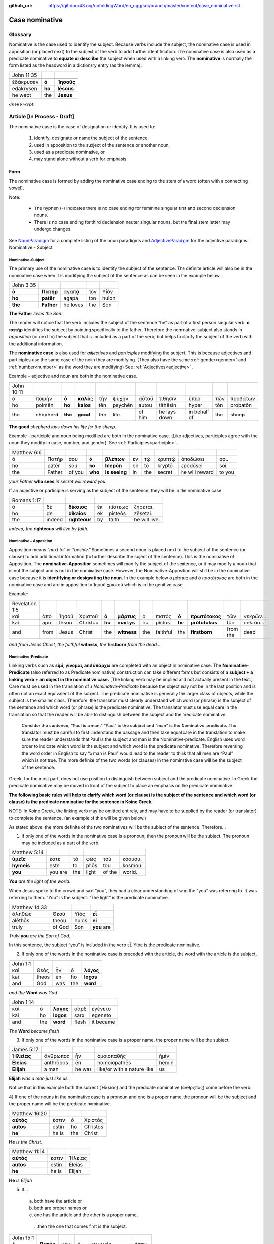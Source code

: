 :github_url: https://git.door43.org/unfoldingWord/en_ugg/src/branch/master/content/case_nominative.rst

.. _case_nominative:

Case nominative
===============

Glossary
--------

Nominative is the case used to identify the subject. Because verbs include the subject, the nominative case is used in apposition 
(or placed next) to the subject of the verb to add further identification.   The nominative case is also used as a predicate nominative to 
**equate or describe** the subject when used with a linking verb. The **nominative** is normally the form listed as the
headword in a dictionary entry (as the lemma).

.. csv-table::

  John 11:35

  ἐδάκρυσεν,**ὁ**,**Ἰησοῦς**
  edakrysen,**ho**,**Iēsous**
  he wept,the,**Jesus**

**Jesus**  *wept.*


Article  [In Process - Draft]
-------


The nominative case is the case of designation or identity. It is used to:

  #.	identify, designate or name the subject of the sentence,
  #.	used in apposition to the subject of the sentence or another noun,
  #.	used as a predicate nominative, or
  #.	may stand alone without a verb for emphasis.


Form
^^^^

The nominative case is formed by adding the nominative case ending to the stem of a word (often with a connecting vowel).

.. raw:: html

    <style type="text/css">
    .tg  {border-collapse:collapse;border-spacing:0;}
    .tg td{font-family:Arial, sans-serif;font-size:14px;padding:10px 5px;border-style:solid;border-width:1px;overflow:hidden;word-break:normal;border-color:black;}
    .tg th{font-family:Arial, sans-serif;font-size:14px;font-weight:normal;padding:10px 5px;border-style:solid;border-width:1px;overflow:hidden;word-break:normal;border-color:black;}
    .tg .tg-baqh{text-align:center;vertical-align:top}
    .tg .tg-c3ow{border-color:inherit;text-align:center;vertical-align:top}
    .tg .tg-f8tv{font-style:italic;border-color:inherit;text-align:left;vertical-align:top}
    .tg .tg-0lax{text-align:left;vertical-align:top}
    .tg .tg-8zwo{font-style:italic;text-align:left;vertical-align:top}
    .tg .tg-0pky{border-color:inherit;text-align:left;vertical-align:top}
    .tg .tg-3xi5{background-color:#ffffff;border-color:inherit;text-align:center;vertical-align:top}
    .tg .tg-7g6k{font-weight:bold;background-color:#ffffff;border-color:inherit;text-align:center;vertical-align:top}
    </style>
    <table class="tg">
    <tr>
    <th class="tg-c3ow" colspan="7"><span style="font-weight:bold">Nominative Case Ending</span></th>
    </tr>
  <tr>
    <td class="tg-c3ow"></td>
    <td class="tg-f8tv" colspan="3">First and Second Declension</td>
    <td class="tg-0lax"></td>
    <td class="tg-8zwo" colspan="2">Third Declencion</td>
   </tr>
   <tr>
    <td class="tg-0pky"></td>
    <td class="tg-0pky">Masculine</td>
    <td class="tg-0pky">Feminine</td>
    <td class="tg-0pky">Neuter</td>
    <td class="tg-0lax"></td>
    <td class="tg-0lax">Masculine/Feminine</td>
    <td class="tg-0lax">Neuter</td>
   </tr>
   <tr>
    <td class="tg-0pky"><span style="font-style:italic">Singular</span></td>
    <td class="tg-3xi5" colspan="6"></td>
   </tr>
   <tr>
    <td class="tg-0pky">Nominative</td>
    <td class="tg-7g6k">ς  </td>
    <td class="tg-7g6k"> -</td>
    <td class="tg-7g6k">ν</td>
    <td class="tg-0lax"></td>
    <td class="tg-baqh"><span style="font-weight:bold">ς</span></td>
    <td class="tg-baqh">-</td>
   </tr>
   <tr>
    <td class="tg-0pky"><span style="font-style:italic">Plural</span></td>
    <td class="tg-7g6k"></td>
    <td class="tg-7g6k"></td>
    <td class="tg-7g6k"></td>
    <td class="tg-0lax"></td>
    <td class="tg-0lax"></td>
    <td class="tg-0lax"></td>
   </tr>
   <tr>
    <td class="tg-0pky">Nominative</td>
    <td class="tg-7g6k">ι</td>
    <td class="tg-7g6k">ι</td>
    <td class="tg-7g6k">α</td>
    <td class="tg-0lax"></td>
    <td class="tg-baqh"><span style="font-weight:bold">ες</span></td>
    <td class="tg-baqh"><span style="font-weight:bold">α</span></td>
   </tr>
    </table>

Note:  

  *	The hyphen (-) indicates there is no case ending for feminine singular first and second declension nouns.
  *	There is no case ending for third declension neuter singular nouns, but the final stem letter may undergo changes. 

See `NounParadigm <https://ugg.readthedocs.io/en/latest/paradigms.html#nouns>`_  for a complete listing of the noun paradigms and 
`AdjectiveParadigm <https://ugg.readthedocs.io/en/latest/paradigms.html#adjectives>`_ for the adjective paradigms.
Nominative - Subject
	
Nominative-Subject
~~~~~~~~~~~~~~~~~~

The primary use of the nominative case is to identify the subject of the sentence. The definite article will also be in the nominative 
case when it is modifying the subject of the sentence as can be seen in the example below.

.. csv-table:: 

  John 3:35 
  **ὁ**,**Πατὴρ**,ἀγαπᾷ,τὸν,Υἱόν
  **ho**,**patēr**,agapa,ton,huion
  **the**,**Father**,he loves,the,Son

**The Father** *loves the Son.*

The reader will notice that the verb includes the subject of the sentence “he” as part of a first person singular verb.  **ὁ πατὴρ** 
identifies the subject by pointing specifically to the father.  Therefore the nominative-subject also stands in *apposition* (or next to)
the subject that is included as a part of the verb, but helps to clarify the subject of the verb with the additional information.

The **nominative case** is also used for *adjectives* and *participles* modifying the subject.  This is because adjectives and participles 
use the same case of the noun they are modifying.  (They also have the same :ref:`gender<gender>` and :ref:`number<number>` as the word 
they are modifying)  See :ref:`Adjectives<adjective>` .   



Example – adjective and noun are both in the nominative case.

.. csv-table::

  John 10:11
  ὁ,ποιμὴν,**ὁ**,**καλὸς**,τὴν,ψυχὴν,αὐτοῦ,τίθησιν,ὑπὲρ,τῶν,προβάτων
  ho,poimēn,**ho**,**kalos**,tēn,psychēn,autou,tithēsin,hyper,tōn,probatōn
  the,shepherd,**the**,**good**,the,life,of him,he lays down,in behalf of,the,sheep

**The good** *shepherd lays down his life for the sheep.*

Example – participle and noun being modified are both in the nominative case. (Like adjectives, participles agree with the noun they 
modify in case, number, and gender). See :ref:`Participles<participle>` .

.. csv-table::

  Matthew 6:6
  ὁ,Πατήρ,σου,**ὁ**,**βλέπων**,ἐν,τῷ,κρυπτῷ,ἀποδώσει,σοι.
  ho,patēr,sou,**ho**,**blepōn**,en,tō,kryptō,apodōsei,soi.
  the,Father,of you,**who**,**is seeing**,in,the,secret,he will reward,to you

*your Father* **who sees** *in secret will reward you*

If an adjective or participle is serving as the subject of the sentence, they will be in the nominative case.

.. csv-table::

  Romans 1:17
  ὁ,δὲ,**δίκαιος**,ἐκ,πίστεως,ζήσεται.
  ho,de,**dikaios**,ek,pisteōs,zēsetai.
  the,indeed,**righteous**,by,faith,he will live.

*Indeed, the* **righteous** *will live by faith.*


Nominative – Apposition	
~~~~~~~~~~~~~~~~~~~~~~~

Apposition means “*next to*” or “*beside*.”  Sometimes a second noun is placed next to the subject of the sentence (or clause) to add 
additional information (to further describe the suject of the sentence).  This is the nominative of Apposition. The **nominative-Apposition** sometimes will modify the subject of the sentence, 
or it may modify a noun that is not the subject and is not in the nominative case.  However, the Nominative-Apposition will still be in 
the nominative case because it is **identifying or designating the noun**. In the example below  *ὁ μάρτυς* and *ὁ προτότοκος* are both in 
the nominative case and are in apposition to Ἰησοῦ χριστοῦ which is in the genitive case. 

Example:

.. csv-table::

  Revelation 1:5
  καὶ,ἀπὸ,Ἰησοῦ,Χριστοῦ,**ὁ**,**μάρτυς**,ὁ,πιστός,**ὁ**,**πρωτότοκος**,τῶν,νεκρῶν...
  kai,apo,Iēsou,Christou,**ho**,**martys**,ho,pistos,**ho**,**prōtotokos**,tōn,nekrōn...
  and,from,Jesus,Christ,the,**witness**,the,faithful,the,**firstborn**,from the,dead

*and from Jesus Christ, the faithful* **witness**, *the* **firstborn** *from the dead...*


Nominative-Predicate
~~~~~~~~~~~~~~~~~~~~

Linking verbs such as **εἰμί, γίνομαι, and ὑπάρχω** are completed with an object in nominative case.  The **Nominative-Predicate** 
(also referred to as Predicate nominative) construction can take different forms but consists of a **subject + a linking verb +**
**an object in the nominative case.**   [The linking verb may be implied and not actually present in the text.]  Care must be used in 
the translation of a *Nominative-Predicate* because the object may not be in the last position and is often not an exact equivalent of 
the subject.   The predicate nominative is generally the larger class of objects, while the subject is the smaller class.  Therefore, the 
translator must clearly understand which word (or phrase) is the subject of the sentence and which word (or phrase) is the predicate 
nominative. The translator must use equal care in the translation so that the reader will be able to distinguish between the subject 
and the predicate nominative.
  
  Consider the sentence, “Paul is a man.”   “Paul” is the subject and “man” is the Nominative-predicate.   The translator must be careful 
  to first understand the passage and then take equal care in the translation to make sure the reader understands that Paul is the subject
  and man is the Nominative-predicate.  English uses word order to indicate which word is the subject and which word is the predicate 
  nominative. Therefore reversing   the word order in English to say “a man is Paul” would lead to the reader to think that all men are 
  “Paul” which is not true.   The more   definite of the two words (or clauses) in the nominative case will be the subject of the sentence. 

Greek, for the most part, does not use position to distinguish between subject and the predicate nominative.  In Greek the predicate
nominative may be moved in front of the subject to place an emphasis on the predicate nominative. 

**The following basic rules will help to clarify which word (or clause) is the subject of the sentence and which word (or clause)**
**is the predicate nominative for the sentence in Koine Greek.**  

NOTE: In Koine Greek, the linking verb may be omitted entirely, and may have to be supplied by the reader (or translator) to complete 
the sentence. (an example of this will be given below.)

As stated above, the more definite of the two nominatives will be the subject of the sentence.  Therefore...

1)	if only one of the words in the nominative case is a pronoun, then the pronoun will be the subject.  The pronoun may be included as a part of the verb.

.. csv-table::

  Matthew 5:14
  **ὑμεῖς**,ἐστε,τὸ,φῶς,τοῦ,κόσμου.
  **hymeis**,este,to,phōs,tou,kosmou.
  **you**,you are,the,light,of the,world.

**You** *are the light of the world.*

When Jesus spoke to the crowd and said “you”, they had a clear understanding of who the “you” was referring to.  It was referring to them. 
“You” is the subject.  “The light” is the predicate nominative.

.. csv-table::

  Matthew 14:33
  ἀληθῶς,Θεοῦ,Υἱὸς,**εἶ**
  alēthōs,theou,huios,**ei**
  truly,of God,Son,**you** are

*Truly* **you** *are the Son of God.*

In this sentence, the subject “you” is included in the verb εἶ.  Υἱὸς is the predicate nominative.  
	
2)	If only one of the words in the nominative case is preceded with the article, the word with the article is the subject.

.. csv-table::

  John 1:1
  καὶ,Θεὸς,ἦν,ὁ,**λόγος**
  kai,theos,ēn,ho,**logos**
  and,God,was,the,**word**

*and the* **Word** *was God*

.. csv-table::

  John 1:14
  καὶ,ὁ,**λόγος**,σὰρξ,ἐγένετο
  kai,ho,**logos**,sarx,egeneto
  and,the,**word**,flesh,it became

*The* **Word** *became flesh*

3)	If only one of the words in the nominative case is a proper name, the proper name will be the subject.

.. csv-table::

  James 5:17
  **Ἠλείας**,ἄνθρωπος,ἦν,ὁμοιοπαθὴς,ἡμῖν
  **Ēleias**,anthrōpos,ēn,homoiopathēs,hemin
  **Elijah**,a man,he was,like/or with a nature like,us

**Elijah** *was a man just like us.*

Notice that in this example both the subject (Ἠλείας) and the predicate nominative (ἂνθρςπος) come before the verb.

4)	If one of the nouns in the nominative case is a pronoun and one is a proper name, the pronoun will be the subject and the proper name 
will be the predicate nominative.

.. csv-table::

  Matthew 16:20
  **αὐτός**,ἐστιν,ὁ,Χριστός
  **autos**,estin,ho, Christos
  **he**,he is,the, Christ

**He** *is the Christ.*

.. csv-table::

  Matthew 11:14
  **αὐτός**,ἐστιν,Ἠλείας
  **autos**,estin,Ēleias
  **he**,he is,Elijah

**He** *is Elijah*

5)	If... 
  a.	both have the article or 
  b.	both are proper names or 
  c.	one has the article and the other is a proper name, 

    ...then the one that comes first is the subject.

.. csv-table::

  John 15:1
  ὁ,**Πατήρ**,μου,ὁ,γεωργός,ἐστιν.
  ho,**patēr**,mou,ho,geōrgos,estin
  the,**Father**,my,the,farmer/gardener,he is

*My* **Father** *is the gardener*

6)	Some times **εις + accusative** is used for the predicate nominative.  This may occur with γίνομαι, εἰμί, or λογίζομαι. This portrays
a process of something “changing into” something else.  In English, it is translated with a predicate nominative and the εἰς is not
translated.    [D R A F T]

.. csv-table::

  Mark 10:8
  καὶ,ἔσονται,οἱ,δύο,**εἰς,σάρκα**,μίαν
  kai,esontai,hoi,dyo,**eis,sarka**,mian
  and,they will become,the,two,,**flesh**,one 

*and the two will become one* **flesh**
	

Nominative–Stand_alone
~~~~~~~~~~~~~~~~~~~~~~

A word or clause may appear in the nominative case without a verb or a direct object.  This may occur in the greeting of a letter, 
titles, headings, or to make something a heading by giving it special emphasis.  A word or clause may also appear in the nominative case 
to express the emotion of the writer.   In these cases, there is no intent of the writer to form a complete sentence.

For example see the greeting of the book of Jude.

.. csv-table::

  Jude 1
  Ἰούδας,Ἰησοῦ,Χριστοῦ,δοῦλος,ἀδελφὸς,δὲ,Ἰακώβου
  Ioudas,Iēsou,Christou,doulos,adelphos,de,Iakōbou
  Jude,of Jesus,of Christ,a slave,brother,and,of James

**Jude**, *a servant of Jesus Christ, and brother of James*


In Romans 11:33, Paul cries out with emotion

.. csv-table::

  Romans 11:33
  ὦ,**βάθος**,πλούτου,καὶ,σοφίας,καὶ,γνώσεως,Θεοῦ
  ō,**bathos**,ploutou,kai,sophias,kai,gnōseōs,theou
  Oh,**depth**,of riches,both,of wisdom,and,of knowledge,of God

*Oh*, **the depth** *of the riches both of the wisdom and the knowledge of God!*

